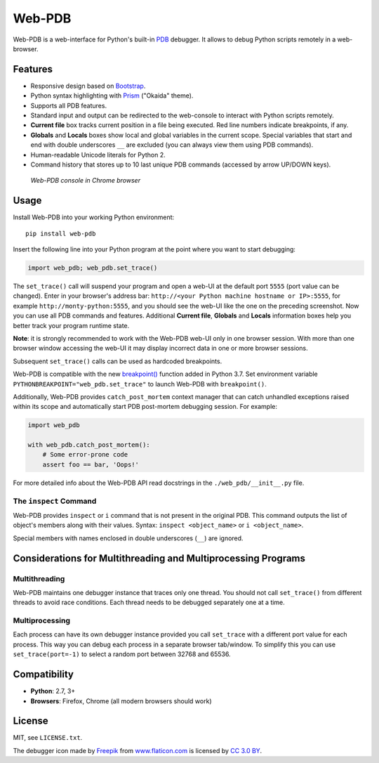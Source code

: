 Web-PDB
#######

.. image:: https://travis-ci.org/romanvm/python-web-pdb.svg?branch=master
  :target: https://travis-ci.org/romanvm/python-web-pdb
  :alt: Travis-CI tests
.. image:: https://badge.fury.io/py/web-pdb.svg
  :target: https://badge.fury.io/py/web-pdb
  :alt: PyPI version

Web-PDB is a web-interface for Python's built-in `PDB`_ debugger.
It allows to debug Python scripts remotely in a web-browser.

Features
========

- Responsive design based on `Bootstrap`_.
- Python syntax highlighting with `Prism`_ ("Okaida" theme).
- Supports all PDB features.
- Standard input and output can be redirected to the web-console
  to interact with Python scripts remotely.
- **Current file** box tracks current position in a file being executed.
  Red line numbers indicate breakpoints, if any.
- **Globals** and **Locals** boxes show local and global variables in the current scope.
  Special variables that start and end with double underscores ``__`` are excluded
  (you can always view them using PDB commands).
- Human-readable Unicode literals for Python 2.
- Command history that stores up to 10 last unique PDB commands (accessed by arrow UP/DOWN keys).

.. figure:: https://raw.githubusercontent.com/romanvm/python-web-pdb/master/screenshot.png
  :alt: Web-PDB screenshot
  :width: 640px
  :height: 490px

  *Web-PDB console in Chrome browser*

Usage
=====

Install Web-PDB into your working Python environment::

  pip install web-pdb

Insert the following line into your Python program at the point where you want
to start debugging:

.. code-block:: python

  import web_pdb; web_pdb.set_trace()

The ``set_trace()`` call will suspend your program and open a web-UI at the default port ``5555``
(port value can be changed). Enter in your browser's address bar:
``http://<your Python machine hostname or IP>:5555``,
for example ``http://monty-python:5555``,
and you should see the web-UI like the one on the preceding screenshot.
Now you can use all PDB commands and features. Additional **Current file**, **Globals**
and **Locals** information boxes help you better track your program runtime state.

**Note**: it is strongly recommended to work with the Web-PDB web-UI only in one browser session.
With more than one browser window accessing the web-UI it may display incorrect data in one or more
browser sessions.

Subsequent ``set_trace()`` calls can be used as hardcoded breakpoints.

Web-PDB is compatible with the new `breakpoint()`_ function added in Python 3.7.
Set environment variable ``PYTHONBREAKPOINT="web_pdb.set_trace"`` to launch Web-PDB
with ``breakpoint()``.

Additionally, Web-PDB provides ``catch_post_mortem`` context manager that can catch
unhandled exceptions raised within its scope and automatically start PDB post-mortem debugging session.
For example:

.. code-block:: python

  import web_pdb

  with web_pdb.catch_post_mortem():
      # Some error-prone code
      assert foo == bar, 'Oops!'

For more detailed info about the Web-PDB API read docstrings in the ``./web_pdb/__init__.py`` file.

The ``inspect`` Command
-----------------------

Web-PDB provides ``inspect`` or ``i`` command that is not present in the original PDB.
This command outputs the list of object's members along with their values.
Syntax: ``inspect <object_name>`` or ``i <object_name>``.

Special members with names enclosed in double underscores (``__``) are ignored.

Considerations for Multithreading and Multiprocessing Programs
==============================================================
Multithreading
--------------

Web-PDB maintains one debugger instance that traces only one thread. You should not call ``set_trace()``
from different threads to avoid race conditions. Each thread needs to be debugged separately one at a time.

Multiprocessing
---------------

Each process can have its own debugger instance provided you call ``set_trace`` with a different port value
for each process. This way you can debug each process in a separate browser tab/window.
To simplify this you can use ``set_trace(port=-1)`` to select a random port between 32768 and 65536.

Compatibility
=============

- **Python**: 2.7, 3+
- **Browsers**: Firefox, Chrome (all modern browsers should work)

License
=======

MIT, see ``LICENSE.txt``.

The debugger icon made by `Freepik`_ from `www.flaticon.com`_ is licensed by `CC 3.0 BY`_.

.. _PDB: https://docs.python.org/3.6/library/pdb.html
.. _Bootstrap: http://getbootstrap.com
.. _Prism: http://prismjs.com/
.. _Freepik: http://www.freepik.com
.. _www.flaticon.com: http://www.flaticon.com
.. _CC 3.0 BY: http://creativecommons.org/licenses/by/3.0/
.. _breakpoint(): https://docs.python.org/3/library/functions.html#breakpoint
